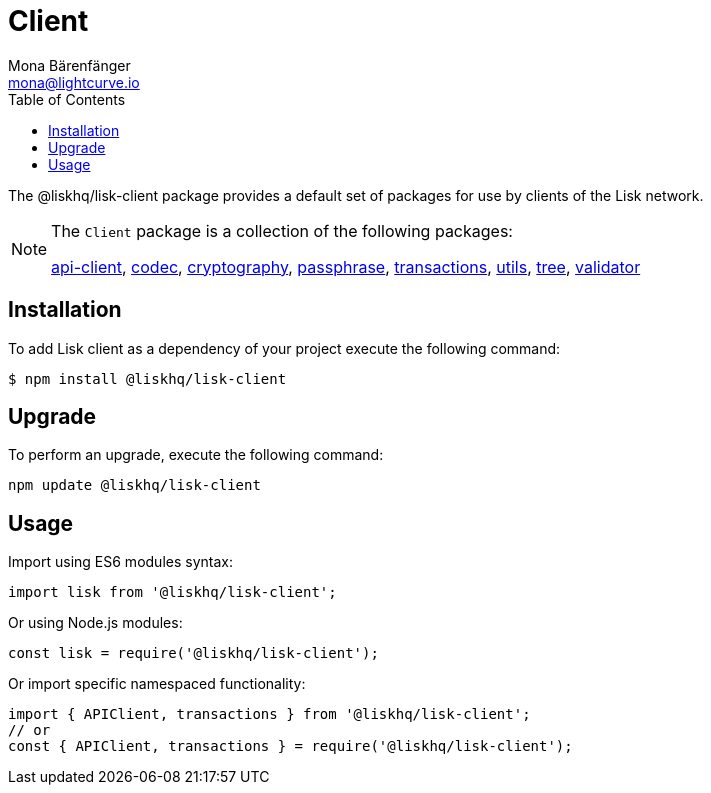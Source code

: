 = Client
Mona Bärenfänger <mona@lightcurve.io>
:description: Technical references for the client packages of Lisk Elements, including all sub-packages and general usage instructions.
:page-aliases: lisk-elements/packages/client.adoc, reference/lisk-elements/packages/client.adoc
:toc:
:url_elements_api: references/lisk-elements/api-client.adoc
:url_elements_constants: references/lisk-elements/constants.adoc
:url_elements_cryptography: references/lisk-elements/cryptography.adoc
:url_elements_passphrase: references/lisk-elements/passphrase.adoc
:url_elements_transactions: references/lisk-elements/transactions.adoc
:url_elements_codec: references/lisk-elements/codec.adoc
:url_elements_utils: references/lisk-elements/utils.adoc
:url_elements_tree: references/lisk-elements/tree.adoc
:url_elements_validator: references/lisk-elements/validator.adoc

The @liskhq/lisk-client package provides a default set of packages for use by clients of the Lisk network.

[NOTE]
====
The `Client` package is a collection of the following packages:

xref:{url_elements_api}[api-client], xref:{url_elements_codec}[codec],
xref:{url_elements_cryptography}[cryptography], xref:{url_elements_passphrase}[passphrase],
xref:{url_elements_transactions}[transactions], xref:{url_elements_utils}[utils],
xref:{url_elements_tree}[tree], xref:{url_elements_validator}[validator]
====

== Installation

To add Lisk client as a dependency of your project execute the following command:

[source,bash]
----
$ npm install @liskhq/lisk-client
----

== Upgrade

To perform an upgrade, execute the following command:

[source,bash]
----
npm update @liskhq/lisk-client
----

== Usage

Import using ES6 modules syntax:

[source,js]
----
import lisk from '@liskhq/lisk-client';
----

Or using Node.js modules:

[source,js]
----
const lisk = require('@liskhq/lisk-client');
----

Or import specific namespaced functionality:

[source,js]
----
import { APIClient, transactions } from '@liskhq/lisk-client';
// or
const { APIClient, transactions } = require('@liskhq/lisk-client');
----
